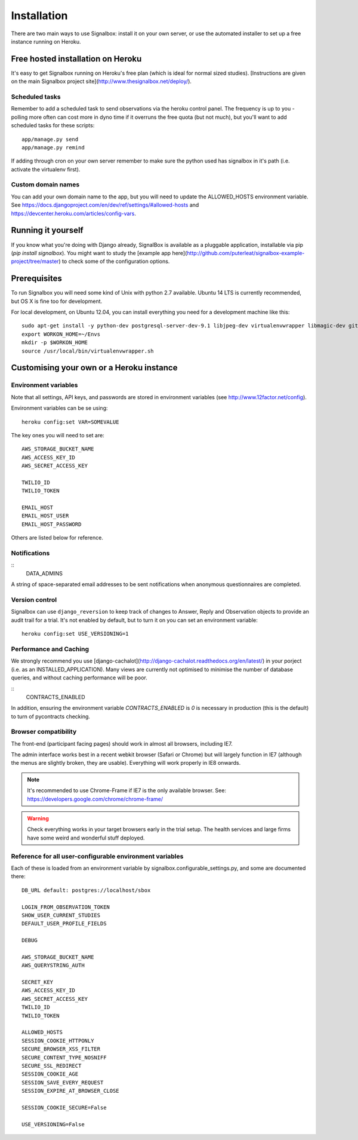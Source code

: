 Installation
============================================


There are two main ways to use Signalbox: install it on your own server, or use the automated installer to set up a free instance running on Heroku.






Free hosted installation on Heroku
-----------------------------------

It's easy to get Signalbox running on Heroku's free plan (which is ideal for normal sized studies). [Instructions are given on the main Signalbox project site](http://www.thesignalbox.net/deploy/).


Scheduled tasks
~~~~~~~~~~~~~~~~~
Remember to add a scheduled task to send observations via the heroku control panel. The frequency is up to you - polling more often can cost more in dyno time if it overruns the free quota (but not much), but you'll want to add scheduled tasks for these scripts::

	app/manage.py send
	app/manage.py remind

If adding through cron on your own server remember to make sure the python used has signalbox in it's path (i.e. activate the virtualenv first).



Custom domain names
~~~~~~~~~~~~~~~~~~~~~~~

You can add your own domain name to the app, but you will need to update the ALLOWED_HOSTS environment variable. See `<https://docs.djangoproject.com/en/dev/ref/settings/#allowed-hosts>`_ and `<https://devcenter.heroku.com/articles/config-vars>`_.






Running it yourself
--------------------

If you know what you're doing with Django already, SignalBox is available as a pluggable application, installable via pip (`pip install signalbox`). You might want to study the [example app here](http://github.com/puterleat/signalbox-example-project/tree/master) to check some of the configuration options.



Prerequisites
----------------

To run Signalbox you will need some kind of Unix with python 2.7 available. Ubuntu 14 LTS is currently recommended, but OS X is fine too for development.

For local development, on Ubuntu 12.04, you can install everything you need for a development machine like this::

    sudo apt-get install -y python-dev postgresql-server-dev-9.1 libjpeg-dev virtualenvwrapper libmagic-dev git mercurial zlib1g-dev libfreetype6 libfreetype6-dev
    export WORKON_HOME=~/Envs
    mkdir -p $WORKON_HOME
    source /usr/local/bin/virtualenvwrapper.sh



Customising your own or a Heroku instance
-------------------------------------------


Environment variables
~~~~~~~~~~~~~~~~~~~~~~

Note that all settings, API keys, and passwords are stored in environment variables (see http://www.12factor.net/config).

Environment variables can be se using::

    heroku config:set VAR=SOMEVALUE


The key ones you will need to set are::


    AWS_STORAGE_BUCKET_NAME
    AWS_ACCESS_KEY_ID
    AWS_SECRET_ACCESS_KEY

    TWILIO_ID
    TWILIO_TOKEN

    EMAIL_HOST
    EMAIL_HOST_USER
    EMAIL_HOST_PASSWORD


Others are listed below for reference.



Notifications
~~~~~~~~~~~~~~~~~

::
	DATA_ADMINS

A string of space-separated email addresses to be sent notifications when anonymous questionnaires
are completed.





Version control
~~~~~~~~~~~~~~~~~

Signalbox can use ``django_reversion`` to keep track of changes to Answer, Reply and Observation objects to provide an audit trail for a trial. It's not enabled by default, but to turn it on you can set an environment variable::

    heroku config:set USE_VERSIONING=1





Performance and Caching
~~~~~~~~~~~~~~~~~~~~~~~~

We strongly recommend you use [django-cachalot](http://django-cachalot.readthedocs.org/en/latest/) in your porject (i.e. as an INSTALLED_APPLICATION). Many views are currently not optimised to minimise the number of database queries, and without caching performance will be poor.


::
	CONTRACTS_ENABLED

In addition, ensuring the environment variable `CONTRACTS_ENABLED` is `0` is necessary in production (this is the default) to turn of pycontracts checking.




Browser compatibility
~~~~~~~~~~~~~~~~~~~~~~~~~~~~~~~~

The front-end (participant facing pages) should work in almost all browsers, including IE7.

The admin interface works best in a recent webkit browser (Safari or Chrome) but will largely function in IE7 (although the menus are slightly broken, they are usable). Everything will work properly in IE8 onwards.

.. note:: It's recommended to use Chrome-Frame if IE7 is the only available browser. See: `<https://developers.google.com/chrome/chrome-frame/>`_

.. warning:: Check everything works in your target browsers early in the trial setup. The health services and large firms have some weird and wonderful stuff deployed.






Reference for all user-configurable environment variables
~~~~~~~~~~~~~~~~~~~~~~~~~~~~~~~~~~~~~~~~~~~~~~~~~~~~~~~~~~~~


Each of these is loaded from an environment variable by signalbox.configurable_settings.py, and some are documented there::


	DB_URL default: postgres://localhost/sbox

	LOGIN_FROM_OBSERVATION_TOKEN
	SHOW_USER_CURRENT_STUDIES
	DEFAULT_USER_PROFILE_FIELDS

	DEBUG

	AWS_STORAGE_BUCKET_NAME
	AWS_QUERYSTRING_AUTH

	SECRET_KEY
	AWS_ACCESS_KEY_ID
	AWS_SECRET_ACCESS_KEY
	TWILIO_ID
	TWILIO_TOKEN

	ALLOWED_HOSTS
	SESSION_COOKIE_HTTPONLY
	SECURE_BROWSER_XSS_FILTER
	SECURE_CONTENT_TYPE_NOSNIFF
	SECURE_SSL_REDIRECT
	SESSION_COOKIE_AGE
	SESSION_SAVE_EVERY_REQUEST
	SESSION_EXPIRE_AT_BROWSER_CLOSE

	SESSION_COOKIE_SECURE=False

	USE_VERSIONING=False







.. _Twilio: http://twilio.com

